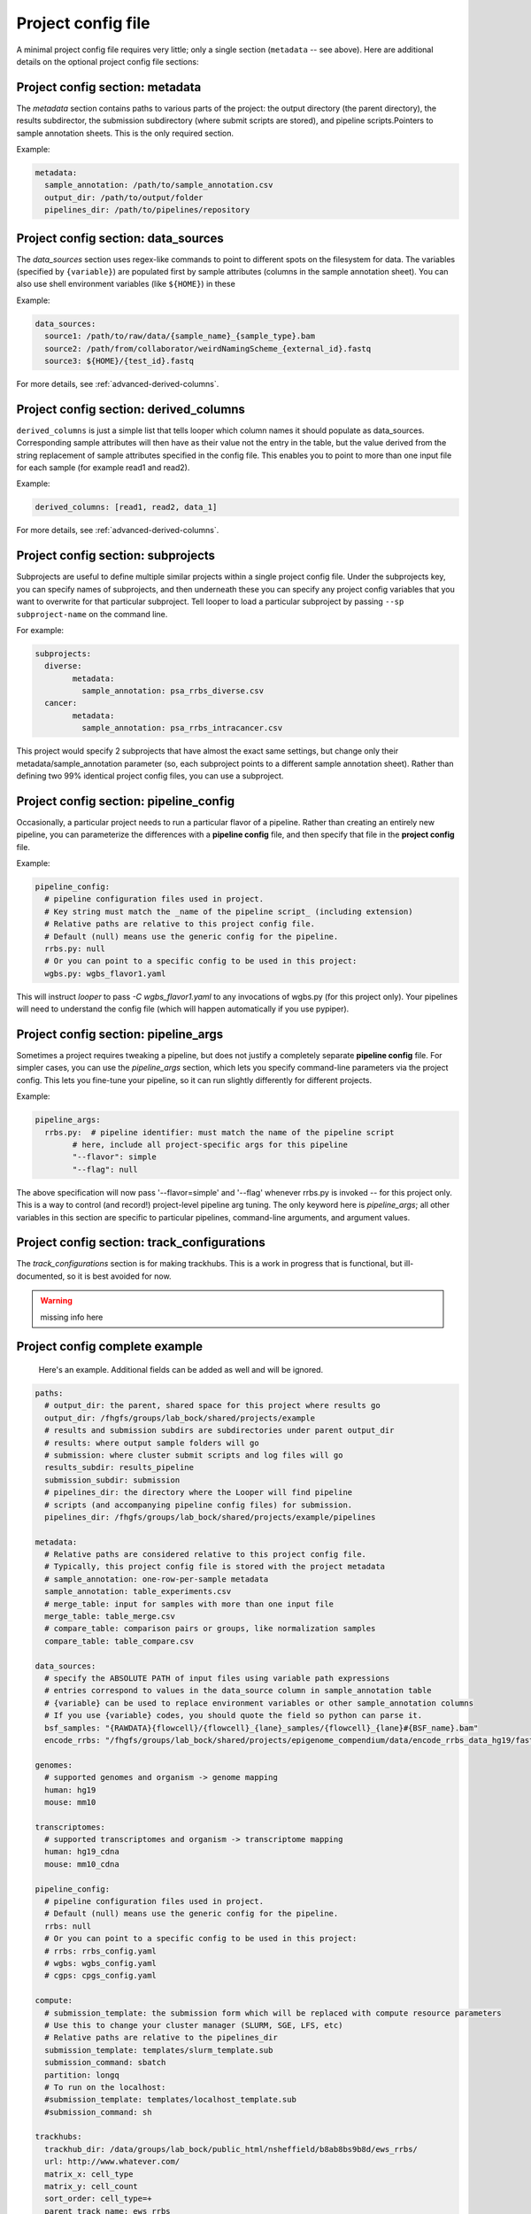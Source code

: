 Project config file
***************************************************


A minimal project config file requires very little; only a single section (``metadata`` -- see above). Here are additional details on the optional project config file sections:


Project config section: metadata
"""""""""""""""""""""""""""""""""""""""""""

The `metadata` section contains paths to various parts of the project: the output directory (the parent directory), the results subdirector, the submission subdirectory (where submit scripts are stored), and pipeline scripts.Pointers to sample annotation sheets. This is the only required section.

Example:

.. code-block:: yaml

	metadata:
	  sample_annotation: /path/to/sample_annotation.csv
	  output_dir: /path/to/output/folder
	  pipelines_dir: /path/to/pipelines/repository



Project config section: data_sources
"""""""""""""""""""""""""""""""""""""""""""

The `data_sources` section uses regex-like commands to point to different spots on the filesystem for data. The variables (specified by ``{variable}``) are populated first by sample attributes (columns in the sample annotation sheet). You can also use shell environment variables (like ``${HOME}``) in these 

Example:

.. code-block:: yaml

  data_sources:
    source1: /path/to/raw/data/{sample_name}_{sample_type}.bam
    source2: /path/from/collaborator/weirdNamingScheme_{external_id}.fastq
    source3: ${HOME}/{test_id}.fastq

For more details, see :ref:`advanced-derived-columns`.

Project config section: derived_columns
"""""""""""""""""""""""""""""""""""""""""""
``derived_columns`` is just a simple list that tells looper which column names it should populate as data_sources. Corresponding sample attributes will then have as their value not the entry in the table, but the value derived from the string replacement of sample attributes specified in the config file. This enables you to point to more than one input file for each sample (for example read1 and read2).

Example:

.. code-block:: yaml

  derived_columns: [read1, read2, data_1]


For more details, see :ref:`advanced-derived-columns`.


Project config section: subprojects
"""""""""""""""""""""""""""""""""""""""""""""""

Subprojects are useful to define multiple similar projects within a single project config file. Under the subprojects key, you can specify names of subprojects, and then underneath these you can specify any project config variables that you want to overwrite for that particular subproject. Tell looper to load a particular subproject by passing ``--sp subproject-name`` on the command line.

For example:

.. code-block:: yaml

	subprojects:
	  diverse:
		metadata:
		  sample_annotation: psa_rrbs_diverse.csv
	  cancer:
		metadata:
		  sample_annotation: psa_rrbs_intracancer.csv

This project would specify 2 subprojects that have almost the exact same settings, but change only their metadata/sample_annotation parameter  (so, each subproject points to a different sample annotation sheet). Rather than defining two 99% identical project config files, you can use a subproject. 


Project config section: pipeline_config
"""""""""""""""""""""""""""""""""""""""""""
Occasionally, a particular project needs to run a particular flavor of a pipeline. Rather than creating an entirely new pipeline, you can parameterize the differences with a **pipeline config** file, and then specify that file in the **project config** file.

Example:

.. code-block:: yaml

	pipeline_config:
	  # pipeline configuration files used in project.
	  # Key string must match the _name of the pipeline script_ (including extension)
	  # Relative paths are relative to this project config file.
	  # Default (null) means use the generic config for the pipeline.
	  rrbs.py: null
	  # Or you can point to a specific config to be used in this project:
	  wgbs.py: wgbs_flavor1.yaml


This will instruct `looper` to pass `-C wgbs_flavor1.yaml` to any invocations of wgbs.py (for this project only). Your pipelines will need to understand the config file (which will happen automatically if you use pypiper).


Project config section: pipeline_args
"""""""""""""""""""""""""""""""""""""""""""
Sometimes a project requires tweaking a pipeline, but does not justify a completely separate **pipeline config** file. For simpler cases, you can use the `pipeline_args` section, which lets you specify command-line parameters via the project config. This lets you fine-tune your pipeline, so it can run slightly differently for different projects.

Example:

.. code-block:: yaml

	pipeline_args:
	  rrbs.py:  # pipeline identifier: must match the name of the pipeline script
		# here, include all project-specific args for this pipeline
		"--flavor": simple
		"--flag": null


The above specification will now pass '--flavor=simple' and '--flag' whenever rrbs.py is invoked -- for this project only. This is a way to control (and record!) project-level pipeline arg tuning. The only keyword here is `pipeline_args`; all other variables in this section are specific to particular pipelines, command-line arguments, and argument values.


Project config section: track_configurations
"""""""""""""""""""""""""""""""""""""""""""""""
The `track_configurations` section is for making trackhubs. This is a work in progress that is functional, but ill-documented, so it is best avoided for now.

.. warning::
	missing info here



Project config complete example
"""""""""""""""""""""""""""""""""""""""""""

 Here's an example. Additional fields can be added as well and will be ignored.

.. code-block:: yaml

	paths:
	  # output_dir: the parent, shared space for this project where results go
	  output_dir: /fhgfs/groups/lab_bock/shared/projects/example
	  # results and submission subdirs are subdirectories under parent output_dir
	  # results: where output sample folders will go
	  # submission: where cluster submit scripts and log files will go
	  results_subdir: results_pipeline
	  submission_subdir: submission
	  # pipelines_dir: the directory where the Looper will find pipeline
	  # scripts (and accompanying pipeline config files) for submission.
	  pipelines_dir: /fhgfs/groups/lab_bock/shared/projects/example/pipelines

	metadata:
	  # Relative paths are considered relative to this project config file.
	  # Typically, this project config file is stored with the project metadata
	  # sample_annotation: one-row-per-sample metadata
	  sample_annotation: table_experiments.csv
	  # merge_table: input for samples with more than one input file
	  merge_table: table_merge.csv
	  # compare_table: comparison pairs or groups, like normalization samples
	  compare_table: table_compare.csv

	data_sources:
	  # specify the ABSOLUTE PATH of input files using variable path expressions
	  # entries correspond to values in the data_source column in sample_annotation table
	  # {variable} can be used to replace environment variables or other sample_annotation columns
	  # If you use {variable} codes, you should quote the field so python can parse it.
	  bsf_samples: "{RAWDATA}{flowcell}/{flowcell}_{lane}_samples/{flowcell}_{lane}#{BSF_name}.bam"
	  encode_rrbs: "/fhgfs/groups/lab_bock/shared/projects/epigenome_compendium/data/encode_rrbs_data_hg19/fastq/{sample_name}.fastq.gz"

	genomes:
	  # supported genomes and organism -> genome mapping
	  human: hg19
	  mouse: mm10

	transcriptomes:
	  # supported transcriptomes and organism -> transcriptome mapping
	  human: hg19_cdna
	  mouse: mm10_cdna

	pipeline_config:
	  # pipeline configuration files used in project.
	  # Default (null) means use the generic config for the pipeline.
	  rrbs: null
	  # Or you can point to a specific config to be used in this project:
	  # rrbs: rrbs_config.yaml
	  # wgbs: wgbs_config.yaml
	  # cgps: cpgs_config.yaml

	compute:
	  # submission_template: the submission form which will be replaced with compute resource parameters
	  # Use this to change your cluster manager (SLURM, SGE, LFS, etc)
	  # Relative paths are relative to the pipelines_dir
	  submission_template: templates/slurm_template.sub
	  submission_command: sbatch
	  partition: longq
	  # To run on the localhost:
	  #submission_template: templates/localhost_template.sub
	  #submission_command: sh

	trackhubs:
	  trackhub_dir: /data/groups/lab_bock/public_html/nsheffield/b8ab8bs9b8d/ews_rrbs/
	  url: http://www.whatever.com/
	  matrix_x: cell_type
	  matrix_y: cell_count
	  sort_order: cell_type=+
	  parent_track_name: ews_rrbs
	  visibility: dense
	  hub_name: ews_hub
	  short_label_column: sample_name
	  email: nathan@code.databio.org
